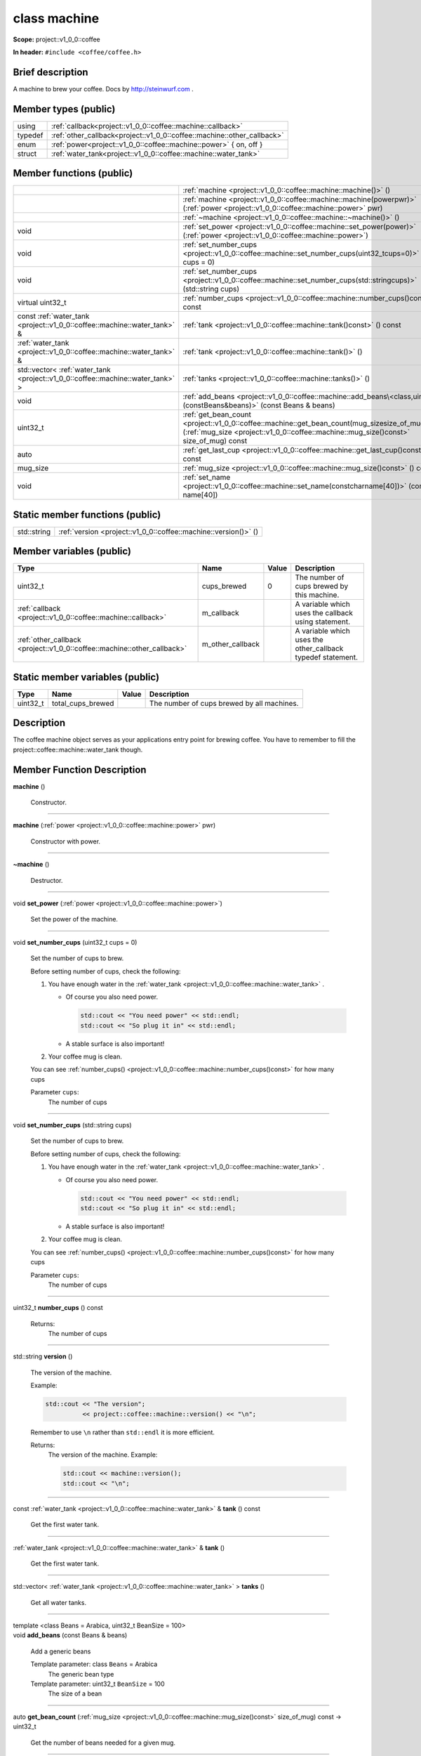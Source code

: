 
.. _project::v1_0_0::coffee::machine:

class machine
=============

**Scope:** project::v1_0_0::coffee

**In header:** ``#include <coffee/coffee.h>``

Brief description
-----------------
A machine to brew your coffee. Docs by `http://steinwurf.com <http://steinwurf.com>`_\  . 




Member types (public)
---------------------

.. list-table::
   :header-rows: 0
   :widths: auto
   :align: left

   * - using
     - :ref:`callback<project::v1_0_0::coffee::machine::callback>` 
   * - typedef
     - :ref:`other_callback<project::v1_0_0::coffee::machine::other_callback>` 
   * - enum
     - :ref:`power<project::v1_0_0::coffee::machine::power>` { on, off }
   * - struct
     - :ref:`water_tank<project::v1_0_0::coffee::machine::water_tank>` 



Member functions (public)
-------------------------

.. list-table::
   :header-rows: 0
   :widths: auto
   :align: left

   * - 
     - :ref:`machine <project::v1_0_0::coffee::machine::machine()>`\  ()
   * - 
     - :ref:`machine <project::v1_0_0::coffee::machine::machine(powerpwr)>`\  (:ref:`power <project::v1_0_0::coffee::machine::power>`\  pwr)
   * - 
     - :ref:`~machine <project::v1_0_0::coffee::machine::~machine()>`\  ()
   * - void
     - :ref:`set_power <project::v1_0_0::coffee::machine::set_power(power)>`\  (:ref:`power <project::v1_0_0::coffee::machine::power>`\ )
   * - void
     - :ref:`set_number_cups <project::v1_0_0::coffee::machine::set_number_cups(uint32_tcups=0)>`\  (uint32_t cups = 0)
   * - void
     - :ref:`set_number_cups <project::v1_0_0::coffee::machine::set_number_cups(std::stringcups)>`\  (std::string cups)
   * - virtual uint32_t
     - :ref:`number_cups <project::v1_0_0::coffee::machine::number_cups()const>`\  () const
   * - const :ref:`water_tank <project::v1_0_0::coffee::machine::water_tank>`\  &
     - :ref:`tank <project::v1_0_0::coffee::machine::tank()const>`\  () const
   * - :ref:`water_tank <project::v1_0_0::coffee::machine::water_tank>`\  &
     - :ref:`tank <project::v1_0_0::coffee::machine::tank()>`\  ()
   * - std::vector< :ref:`water_tank <project::v1_0_0::coffee::machine::water_tank>`\  >
     - :ref:`tanks <project::v1_0_0::coffee::machine::tanks()>`\  ()
   * - void
     - :ref:`add_beans <project::v1_0_0::coffee::machine::add_beans\<class,uint32_t\>(constBeans&beans)>`\  (const Beans & beans)
   * - uint32_t
     - :ref:`get_bean_count <project::v1_0_0::coffee::machine::get_bean_count(mug_sizesize_of_mug)const>`\  (:ref:`mug_size <project::v1_0_0::coffee::machine::mug_size()const>`\  size_of_mug) const
   * - auto
     - :ref:`get_last_cup <project::v1_0_0::coffee::machine::get_last_cup()const>`\  () const
   * - mug_size
     - :ref:`mug_size <project::v1_0_0::coffee::machine::mug_size()const>`\  () const
   * - void
     - :ref:`set_name <project::v1_0_0::coffee::machine::set_name(constcharname[40])>`\  (const char name[40])




Static member functions (public)
--------------------------------

.. list-table::
   :header-rows: 0
   :widths: auto
   :align: left

   * - std::string
     - :ref:`version <project::v1_0_0::coffee::machine::version()>`\  ()



Member variables (public)
-------------------------

.. list-table::
   :header-rows: 1
   :widths: auto
   :align: left

   * - Type
     - Name
     - Value
     - Description
   * - uint32_t
     - cups_brewed
     - 0
     - The number of cups brewed by this machine. 


   * - :ref:`callback <project::v1_0_0::coffee::machine::callback>`\ 
     - m_callback
     - 
     - A variable which uses the callback using statement. 


   * - :ref:`other_callback <project::v1_0_0::coffee::machine::other_callback>`\ 
     - m_other_callback
     - 
     - A variable which uses the other_callback typedef statement. 






Static member variables (public)
--------------------------------

.. list-table::
   :header-rows: 1
   :widths: auto
   :align: left

   * - Type
     - Name
     - Value
     - Description
   * - uint32_t
     - total_cups_brewed
     - 
     - The number of cups brewed by all machines. 





Description
-----------
The coffee machine object serves as your applications entry point for brewing coffee. You have to remember to fill the project::coffee::machine::water_tank though. 






Member Function Description
---------------------------

.. wurfapitarget:: project::v1_0_0::coffee::machine::machine()
    :label: project::v1_0_0::coffee::machine::machine()

| **machine** ()

    Constructor. 




-----

.. wurfapitarget:: project::v1_0_0::coffee::machine::machine(powerpwr)
    :label: project::v1_0_0::coffee::machine::machine()

| **machine** (:ref:`power <project::v1_0_0::coffee::machine::power>`\  pwr)

    Constructor with power. 




-----

.. wurfapitarget:: project::v1_0_0::coffee::machine::~machine()
    :label: project::v1_0_0::coffee::machine::~machine()

| **~machine** ()

    Destructor. 




-----

.. wurfapitarget:: project::v1_0_0::coffee::machine::set_power(power)
    :label: project::v1_0_0::coffee::machine::set_power()

| void **set_power** (:ref:`power <project::v1_0_0::coffee::machine::power>`\ )

    Set the power of the machine. 




-----

.. wurfapitarget:: project::v1_0_0::coffee::machine::set_number_cups(uint32_tcups=0)
    :label: project::v1_0_0::coffee::machine::set_number_cups()

| void **set_number_cups** (uint32_t cups = 0)

    Set the number of cups to brew. 



    Before setting number of cups, check the following: 

    #. You have enough water in the :ref:`water_tank <project::v1_0_0::coffee::machine::water_tank>`\  . 

       - Of course you also need power. 

         .. code-block:: c++

             std::cout << "You need power" << std::endl;
             std::cout << "So plug it in" << std::endl;






       - A stable surface is also important! 





    #. Your coffee mug is clean. 



    You can see :ref:`number_cups() <project::v1_0_0::coffee::machine::number_cups()const>`\  for how many cups 



    Parameter ``cups``:
        The number of cups 







-----

.. wurfapitarget:: project::v1_0_0::coffee::machine::set_number_cups(std::stringcups)
    :label: project::v1_0_0::coffee::machine::set_number_cups()

| void **set_number_cups** (std::string cups)

    Set the number of cups to brew. 



    Before setting number of cups, check the following: 

    #. You have enough water in the :ref:`water_tank <project::v1_0_0::coffee::machine::water_tank>`\  . 

       - Of course you also need power. 

         .. code-block:: c++

             std::cout << "You need power" << std::endl;
             std::cout << "So plug it in" << std::endl;






       - A stable surface is also important! 





    #. Your coffee mug is clean. 



    You can see :ref:`number_cups() <project::v1_0_0::coffee::machine::number_cups()const>`\  for how many cups 



    Parameter ``cups``:
        The number of cups 







-----

.. wurfapitarget:: project::v1_0_0::coffee::machine::number_cups()const
    :label: project::v1_0_0::coffee::machine::number_cups()

| uint32_t **number_cups** () const

    Returns:
        The number of cups 




-----

.. wurfapitarget:: project::v1_0_0::coffee::machine::version()
    :label: project::v1_0_0::coffee::machine::version()

| std::string **version** ()

    The version of the machine. 



    Example: 

    .. code-block:: c++

        std::cout << "The version";
                  << project::coffee::machine::version() << "\n";




    Remember to use ``\n`` rather than ``std::endl`` it is more efficient. 



    Returns:
        The version of the machine. Example: 

        .. code-block:: c++

            std::cout << machine::version();
            std::cout << "\n";






-----

.. wurfapitarget:: project::v1_0_0::coffee::machine::tank()const
    :label: project::v1_0_0::coffee::machine::tank()

| const :ref:`water_tank <project::v1_0_0::coffee::machine::water_tank>`\  & **tank** () const

    Get the first water tank. 




-----

.. wurfapitarget:: project::v1_0_0::coffee::machine::tank()
    :label: project::v1_0_0::coffee::machine::tank()

| :ref:`water_tank <project::v1_0_0::coffee::machine::water_tank>`\  & **tank** ()

    Get the first water tank. 




-----

.. wurfapitarget:: project::v1_0_0::coffee::machine::tanks()
    :label: project::v1_0_0::coffee::machine::tanks()

| std::vector< :ref:`water_tank <project::v1_0_0::coffee::machine::water_tank>`\  > **tanks** ()

    Get all water tanks. 




-----

.. wurfapitarget:: project::v1_0_0::coffee::machine::add_beans<class,uint32_t>(constBeans&beans)
    :label: project::v1_0_0::coffee::machine::add_beans()

| template <class Beans = Arabica, uint32_t BeanSize = 100>
| void **add_beans** (const Beans & beans)

    Add a generic beans 



    Template parameter: class ``Beans``  = Arabica
        The generic bean type 



    Template parameter: uint32_t ``BeanSize``  = 100
        The size of a bean 





-----

.. wurfapitarget:: project::v1_0_0::coffee::machine::get_bean_count(mug_sizesize_of_mug)const
    :label: project::v1_0_0::coffee::machine::get_bean_count()

| auto **get_bean_count** (:ref:`mug_size <project::v1_0_0::coffee::machine::mug_size()const>`\  size_of_mug) const -> uint32_t

    Get the number of beans needed for a given mug. 




-----

.. wurfapitarget:: project::v1_0_0::coffee::machine::get_last_cup()const
    :label: project::v1_0_0::coffee::machine::get_last_cup()

| auto **get_last_cup** () const

    Get the last cup of coffee. 




-----

.. wurfapitarget:: project::v1_0_0::coffee::machine::mug_size()const
    :label: project::v1_0_0::coffee::machine::mug_size()

| mug_size **mug_size** () const

    This header is `src/coffee/coffee.h` if this is important? Also there is an example in `examples/header/header.h` 



    Returns:
        the mug_size 




-----

.. wurfapitarget:: project::v1_0_0::coffee::machine::set_name(constcharname[40])
    :label: project::v1_0_0::coffee::machine::set_name()

| void **set_name** (const char name[40])

    Set the machine name. 












Type Description
----------------

.. _project::v1_0_0::coffee::machine::callback:

using **callback** = std::function< void()>

    The generic callback type. 



    

-----

.. _project::v1_0_0::coffee::machine::other_callback:

typedef :ref:`callback <project::v1_0_0::coffee::machine::callback>`\  **other_callback**

    Another way to define a type is a typedef. 



    






